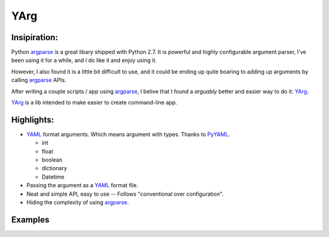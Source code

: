 YArg
====

Insipiration:
-------------

Python argparse_ is a great libary shipped with Python 2.7. 
It is powerful and highly configurable argument parser, I've been using it for a while, and I do like it and enjoy using it. 

However, I also found it is a little bit difficult to use, 
and it could be ending up quite boaring to adding up arguments by calling argparse_ APIs.

After writing a couple scripts / app using argparse_, 
I belive that I found a *arguably* better and easier way to do it: YArg_.

YArg_ is a lib intended to make easier to create command-line app.

Highlights:
-----------

- YAML_ format arguments. Which means argument with types. Thanks to PyYAML_.

  - int
  - float
  - boolean
  - dictionary
  - Datetime
  
- Passing the argument as a YAML_ format file.
  
- Neat and simple API, easy to use -- Follows "conventional over configuration".

- Hiding the complexity of using argparse_.

.. _YAML: http://yaml.org
.. _PyYAML: http://pyyaml.org
.. _argparse: https://docs.python.org/2.7/library/argparse.html
.. _YArg: https://github.com/tly1980/yarg

Examples
--------
